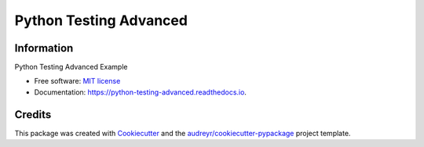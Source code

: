 =======================
Python Testing Advanced
=======================


.. image:: https://img.shields.io/pypi/v/python_testing_advanced.svg
        :target: https://pypi.python.org/pypi/python_testing_advanced

.. image:: https://img.shields.io/travis/jatap/python_testing_advanced.svg
        :target: https://travis-ci.org/jatap/python_testing_advanced

.. image:: https://readthedocs.org/projects/python-testing-advanced/badge/?version=latest
        :target: https://python-testing-advanced.readthedocs.io/en/latest/?badge=latest
        :alt: Documentation Status


.. image:: https://pyup.io/repos/github/jatap/python_testing_advanced/shield.svg
     :target: https://pyup.io/repos/github/jatap/python_testing_advanced/
     :alt: Updates


Information
-----------

Python Testing Advanced Example

* Free software: `MIT license`_
* Documentation: https://python-testing-advanced.readthedocs.io.

.. _`MIT license`: https://github.com/jatap/python_testing_advanced/blob/master/LICENSE

Credits
-------

This package was created with Cookiecutter_ and the `audreyr/cookiecutter-pypackage`_ project template.

.. _Cookiecutter: https://github.com/audreyr/cookiecutter
.. _`audreyr/cookiecutter-pypackage`: https://github.com/audreyr/cookiecutter-pypackage
